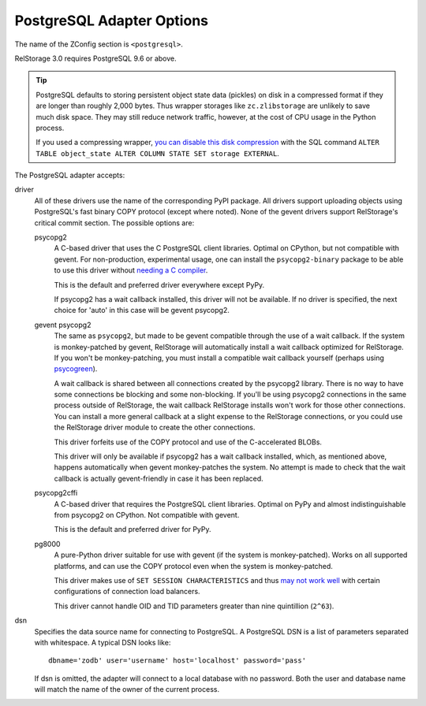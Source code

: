 ============================
 PostgreSQL Adapter Options
============================

The name of the ZConfig section is ``<postgresql>``.

RelStorage 3.0 requires PostgreSQL 9.6 or above.

.. tip::

   PostgreSQL defaults to storing persistent object state data (pickles)
   on disk in a compressed format if they are longer than roughly
   2,000 bytes. Thus wrapper storages like ``zc.zlibstorage`` are
   unlikely to save much disk space. They may still reduce network
   traffic, however, at the cost of CPU usage in the Python process.

   If you used a compressing wrapper, `you can disable this disk
   compression
   <https://www.postgresql.org/docs/current/storage-toast.html#STORAGE-TOAST-ONDISK>`_
   with the SQL command ``ALTER TABLE object_state ALTER COLUMN STATE
   SET storage EXTERNAL``.

The PostgreSQL adapter accepts:

driver
    All of these drivers use the name of the corresponding PyPI
    package. All drivers support uploading objects using PostgreSQL's
    fast binary COPY protocol (except where noted). None of the gevent
    drivers support RelStorage's critical commit section. The possible options are:

    psycopg2
      A C-based driver that uses the C PostgreSQL client
      libraries. Optimal on CPython, but not compatible with gevent.
      For non-production, experimental usage, one can install the
      ``psycopg2-binary`` package to be able to use this driver
      without `needing a C compiler
      <http://initd.org/psycopg/docs/install.html#binary-packages>`_.

      This is the default and preferred driver everywhere except PyPy.

      If psycopg2 has a wait callback installed, this driver will not
      be available. If no driver is specified, the next choice for
      'auto' in this case will be gevent psycopg2.

    gevent psycopg2
      The same as ``psycopg2``, but made to be gevent compatible
      through the use of a wait callback. If the system is
      monkey-patched by gevent, RelStorage will automatically install
      a wait callback optimized for RelStorage. If you won't be
      monkey-patching, you must install a compatible wait
      callback yourself (perhaps using `psycogreen
      <https://pypi.org/project/psycogreen/>`__).

      A wait callback is shared between all connections created by the
      psycopg2 library. There is no way to have some connections be
      blocking and some non-blocking. If you'll be using psycopg2
      connections in the same process outside of RelStorage, the wait
      callback RelStorage installs won't work for those other
      connections. You can install a more general callback at a slight
      expense to the RelStorage connections, or you could use the
      RelStorage driver module to create the other connections.

      This driver forfeits use of the COPY protocol and use of the
      C-accelerated BLOBs.

      This driver will only be available if psycopg2 has a wait
      callback installed, which, as mentioned above, happens
      automatically when gevent monkey-patches the system. No attempt
      is made to check that the wait callback is actually
      gevent-friendly in case it has been replaced.

    psycopg2cffi
      A C-based driver that requires the PostgreSQL client
      libraries. Optimal on PyPy and almost indistinguishable from
      psycopg2 on CPython. Not compatible with gevent.

      This is the default and preferred driver for PyPy.

    pg8000
     A pure-Python driver suitable for use with gevent (if the system
     is monkey-patched). Works on all supported platforms, and can use
     the COPY protocol even when the system is monkey-patched.

     This driver makes use of ``SET SESSION CHARACTERISTICS`` and thus
     `may not work well
     <http://initd.org/psycopg/docs/connection.html#connection.set_session>`_
     with certain configurations of connection load balancers.

     This driver cannot handle OID and TID parameters greater than
     nine quintillion (``2^63``).

dsn
    Specifies the data source name for connecting to PostgreSQL.
    A PostgreSQL DSN is a list of parameters separated with
    whitespace.  A typical DSN looks like::

        dbname='zodb' user='username' host='localhost' password='pass'

    If dsn is omitted, the adapter will connect to a local database with
    no password.  Both the user and database name will match the
    name of the owner of the current process.
